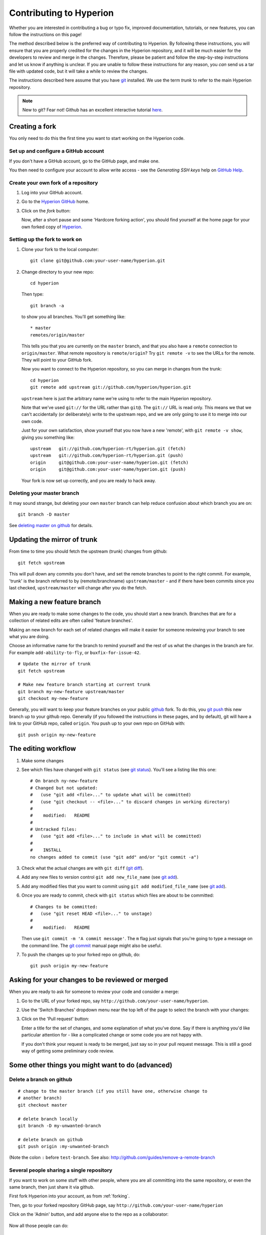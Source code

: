 .. _Hyperion: http://www.hyperion-rt.org
.. _Hyperion GitHub: http://www.github.com/hyperion-rt/hyperion
.. _GitHub Help: http://help.github.com
.. _git: http://www.git-scm.com
.. _deleting master on github: http://matthew-brett.github.com/pydagogue/gh_delete_master.html
.. _github: http://www.github.com
.. _git push: http://schacon.github.com/git/git-push.html
.. _git status: http://schacon.github.com/git/git-status.html
.. _git diff: http://schacon.github.com/git/git-diff.html
.. _git add: http://schacon.github.com/git/git-add.html
.. _git commit: http://schacon.github.com/git/git-commit.html
.. _rebase without tears: http://matthew-brett.github.com/pydagogue/rebase_without_tears.html
.. _resolving a merge: http://schacon.github.com/git/user-manual.html#resolving-a-merge
.. _git rebase: http://schacon.github.com/git/git-rebase.html

========================
Contributing to Hyperion
========================

Whether you are interested in contributing a bug or typo fix, improved
documentation, tutorials, or new features, you can follow the instructions
on this page!

The method described below is the preferred way of contributing to Hyperion.
By following these instructions, you will ensure that you are properly
credited for the changes in the Hyperion repository, and it will be much
easier for the developers to review and merge in the changes. Therefore,
please be patient and follow the step-by-step instructions and let us know
if anything is unclear. If you are unable to follow these instructions for
any reason, you *can* send us a tar file with updated code, but it will take
a while to review the changes.

The instructions described here assume that you have git_ installed. We use
the term *trunk* to refer to the main Hyperion repository.

.. note:: New to git? Fear not! Github has an excellent interactive
          tutorial `here <http://try.github.com>`_.

.. _forking:

Creating a fork
===============

You only need to do this the first time you want to start working on the
Hyperion code.

Set up and configure a GitHub account
-------------------------------------

If you don't have a GitHub account, go to the GitHub page, and make one.

You then need to configure your account to allow write access - see
the *Generating SSH keys* help on `GitHub Help`_.

Create your own fork of a repository
------------------------------------

#. Log into your GitHub account.

#. Go to the `Hyperion GitHub`_ home.

#. Click on the *fork* button:

   .. image:: images/forking_button.png

   Now, after a short pause and some 'Hardcore forking action', you should
   find yourself at the home page for your own forked copy of Hyperion_.

Setting up the fork to work on
------------------------------

#. Clone your fork to the local computer::

    git clone git@github.com:your-user-name/hyperion.git

#. Change directory to your new repo::

    cd hyperion

   Then type::

    git branch -a

   to show you all branches.  You'll get something like::

    * master
    remotes/origin/master

   This tells you that you are currently on the ``master`` branch, and
   that you also have a ``remote`` connection to ``origin/master``.
   What remote repository is ``remote/origin``? Try ``git remote -v`` to
   see the URLs for the remote.  They will point to your GitHub fork.

   Now you want to connect to the Hyperion repository, so you can
   merge in changes from the trunk::

    cd hyperion
    git remote add upstream git://github.com/hyperion/hyperion.git

   ``upstream`` here is just the arbitrary name we're using to refer to the
   main Hyperion repository.

   Note that we've used ``git://`` for the URL rather than ``git@``. The
   ``git://`` URL is read only. This means we that we can't accidentally (or
   deliberately) write to the upstream repo, and we are only going to use it
   to merge into our own code.

   Just for your own satisfaction, show yourself that you now have a new
   'remote', with ``git remote -v show``, giving you something like::

    upstream   git://github.com/hyperion-rt/hyperion.git (fetch)
    upstream   git://github.com/hyperion-rt/hyperion.git (push)
    origin     git@github.com:your-user-name/hyperion.git (fetch)
    origin     git@github.com:your-user-name/hyperion.git (push)

   Your fork is now set up correctly, and you are ready to hack away.

Deleting your master branch
---------------------------

It may sound strange, but deleting your own ``master`` branch can help reduce
confusion about which branch you are on::

    git branch -D master

See `deleting master on github`_ for details.

.. _update-mirror-trunk:

Updating the mirror of trunk
============================

From time to time you should fetch the upstream (trunk) changes from github::

   git fetch upstream

This will pull down any commits you don't have, and set the remote branches to
point to the right commit. For example, 'trunk' is the branch referred to by
(remote/branchname) ``upstream/master`` - and if there have been commits since
you last checked, ``upstream/master`` will change after you do the fetch.

.. _make-feature-branch:

Making a new feature branch
===========================

When you are ready to make some changes to the code, you should start a new
branch. Branches that are for a collection of related edits are often called
'feature branches'.

Making an new branch for each set of related changes will make it easier for
someone reviewing your branch to see what you are doing.

Choose an informative name for the branch to remind yourself and the rest of
us what the changes in the branch are for. For example ``add-ability-to-fly``,
or ``buxfix-for-issue-42``.

::

    # Update the mirror of trunk
    git fetch upstream

    # Make new feature branch starting at current trunk
    git branch my-new-feature upstream/master
    git checkout my-new-feature

Generally, you will want to keep your feature branches on your public github_
fork. To do this, you `git push`_ this new branch up to your
github repo. Generally (if you followed the instructions in these pages, and
by default), git will have a link to your GitHub repo, called ``origin``. You
push up to your own repo on GitHub with::

   git push origin my-new-feature

.. _edit-flow:

The editing workflow
====================

#. Make some changes

#. See which files have changed with ``git status`` (see `git status`_).
   You'll see a listing like this one::

     # On branch ny-new-feature
     # Changed but not updated:
     #   (use "git add <file>..." to update what will be committed)
     #   (use "git checkout -- <file>..." to discard changes in working directory)
     #
     #    modified:   README
     #
     # Untracked files:
     #   (use "git add <file>..." to include in what will be committed)
     #
     #    INSTALL
     no changes added to commit (use "git add" and/or "git commit -a")

#. Check what the actual changes are with ``git diff`` (`git diff`_).

#. Add any new files to version control ``git add new_file_name`` (see
   `git add`_).

#. Add any modified files that you want to commit using
   ``git add modified_file_name``  (see `git add`_).

#. Once you are ready to commit, check with ``git status`` which files are about to be committed::

    # Changes to be committed:
    #   (use "git reset HEAD <file>..." to unstage)
    #
    #    modified:   README

   Then use ``git commit -m 'A commit message'``. The ``m`` flag just
   signals that you're going to type a message on the command line. The `git
   commit`_ manual page might also be useful.

#. To push the changes up to your forked repo on github, do::

    git push origin my-new-feature


Asking for your changes to be reviewed or merged
================================================

When you are ready to ask for someone to review your code and consider a merge:

#. Go to the URL of your forked repo, say
   ``http://github.com/your-user-name/hyperion``.

#. Use the 'Switch Branches' dropdown menu near the top left of the page to
   select the branch with your changes:

   .. image:: images/branch_dropdown.png

#. Click on the 'Pull request' button:

   .. image:: images/pull_button.png

   Enter a title for the set of changes, and some explanation of what you've
   done. Say if there is anything you'd like particular attention for - like a
   complicated change or some code you are not happy with.

   If you don't think your request is ready to be merged, just say so in your
   pull request message.  This is still a good way of getting some preliminary
   code review.

Some other things you might want to do (advanced)
=================================================

Delete a branch on github
-------------------------

::

   # change to the master branch (if you still have one, otherwise change to
   # another branch)
   git checkout master

   # delete branch locally
   git branch -D my-unwanted-branch

   # delete branch on github
   git push origin :my-unwanted-branch

(Note the colon ``:`` before ``test-branch``.  See also:
http://github.com/guides/remove-a-remote-branch

Several people sharing a single repository
------------------------------------------

If you want to work on some stuff with other people, where you are all
committing into the same repository, or even the same branch, then just
share it via github.

First fork Hyperion into your account, as from :ref:`forking`.

Then, go to your forked repository GitHub page, say
``http://github.com/your-user-name/hyperion``

Click on the 'Admin' button, and add anyone else to the repo as a
collaborator:

   .. image:: images/pull_button.png

Now all those people can do::

    git clone git@githhub.com:your-user-name/hyperion.git

Remember that links starting with ``git@`` use the ssh protocol and are
read-write; links starting with ``git://`` are read-only.

Your collaborators can then commit directly into that repo with the
usual::

     git commit -am 'ENH - much better code'
     git push origin master # pushes directly into your repo

.. _rebase-on-trunk:

Rebasing on trunk
-----------------

Let's say you thought of some work you'd like to do. You
:ref:`update-mirror-trunk` and :ref:`make-feature-branch` called
``cool-feature``. At this stage trunk is at some commit, let's call it E. Now
you make some new commits on your ``cool-feature`` branch, let's call them A,
B, C. Maybe your changes take a while, or you come back to them after a while.
In the meantime, trunk has progressed from commit E to commit (say) G::

          A---B---C cool-feature
         /
    D---E---F---G trunk

At this stage you consider merging trunk into your feature branch, and you
remember that this here page sternly advises you not to do that, because the
history will get messy. Most of the time you can just ask for a review, and
not worry that trunk has got a little ahead. But sometimes, the changes in
trunk might affect your changes, and you need to harmonize them. In this
situation you may prefer to do a rebase.

Rebase takes your changes (A, B, C) and replays them as if they had been made
to the current state of ``trunk``. In other words, in this case, it takes the
changes represented by A, B, C and replays them on top of G. After the rebase,
your history will look like this::

                  A'--B'--C' cool-feature
                 /
    D---E---F---G trunk

See `rebase without tears`_ for more detail.

To do a rebase on trunk::

    # Update the mirror of trunk
    git fetch upstream

    # Go to the feature branch
    git checkout cool-feature

    # Make a backup in case you mess up
    git branch tmp cool-feature

    # Rebase cool-feature onto trunk
    git rebase --onto upstream/master upstream/master cool-feature

In this situation, where you are already on branch ``cool-feature``, the last
command can be written more succinctly as::

    git rebase upstream/master

When all looks good you can delete your backup branch::

   git branch -D tmp

If it doesn't look good you may need to have a look at
:ref:`recovering-from-mess-up`.

If you have made changes to files that have also changed in trunk, this may
generate merge conflicts that you need to resolve - see the `git rebase`_ man
page for some instructions at the end of the "Description" section. There is
some related help on merging in the git user manual - see `resolving a
merge`_.

.. _recovering-from-mess-up:

Recovering from mess-ups
------------------------

Sometimes, you mess up merges or rebases. Luckily, in git it is relatively
straightforward to recover from such mistakes.

If you mess up during a rebase::

   git rebase --abort

If you notice you messed up after the rebase::

   # Reset branch back to the saved point
   git reset --hard tmp

If you forgot to make a backup branch::

   # Look at the reflog of the branch
   git reflog show cool-feature

   8630830 cool-feature@{0}: commit: BUG: io: close file handles immediately
   278dd2a cool-feature@{1}: rebase finished: refs/heads/my-feature-branch onto 11ee694744f2552d
   26aa21a cool-feature@{2}: commit: BUG: lib: make seek_gzip_factory not leak gzip obj
   ...

   # Reset the branch to where it was before the botched rebase
   git reset --hard cool-feature@{2}

.. _rewriting-commit-history:

Rewriting commit history
------------------------

.. note::

   Do this only for your own feature branches.

There's an embarrassing typo in a commit you made? Or perhaps the you
made several false starts you would like the posterity not to see.

This can be done via *interactive rebasing*.

Suppose that the commit history looks like this::

    git log --oneline
    eadc391 Fix some remaining bugs
    a815645 Modify it so that it works
    2dec1ac Fix a few bugs + disable
    13d7934 First implementation
    6ad92e5 * masked is now an instance of a new object, MaskedConstant
    29001ed Add pre-nep for a copule of structured_array_extensions.
    ...

and ``6ad92e5`` is the last commit in the ``cool-feature`` branch. Suppose we
want to make the following changes:

* Rewrite the commit message for ``13d7934`` to something more sensible.
* Combine the commits ``2dec1ac``, ``a815645``, ``eadc391`` into a single one.

We do as follows::

    # make a backup of the current state
    git branch tmp HEAD
    # interactive rebase
    git rebase -i 6ad92e5

This will open an editor with the following text in it::

    pick 13d7934 First implementation
    pick 2dec1ac Fix a few bugs + disable
    pick a815645 Modify it so that it works
    pick eadc391 Fix some remaining bugs

    # Rebase 6ad92e5..eadc391 onto 6ad92e5
    #
    # Commands:
    #  p, pick = use commit
    #  r, reword = use commit, but edit the commit message
    #  e, edit = use commit, but stop for amending
    #  s, squash = use commit, but meld into previous commit
    #  f, fixup = like "squash", but discard this commit's log message
    #
    # If you remove a line here THAT COMMIT WILL BE LOST.
    # However, if you remove everything, the rebase will be aborted.
    #

To achieve what we want, we will make the following changes to it::

    r 13d7934 First implementation
    pick 2dec1ac Fix a few bugs + disable
    f a815645 Modify it so that it works
    f eadc391 Fix some remaining bugs

This means that (i) we want to edit the commit message for ``13d7934``, and
(ii) collapse the last three commits into one. Now we save and quit the
editor.

Git will then immediately bring up an editor for editing the commit message.
After revising it, we get the output::

    [detached HEAD 721fc64] FOO: First implementation
     2 files changed, 199 insertions(+), 66 deletions(-)
    [detached HEAD 0f22701] Fix a few bugs + disable
     1 files changed, 79 insertions(+), 61 deletions(-)
    Successfully rebased and updated refs/heads/my-feature-branch.

and the history looks now like this::

     0f22701 Fix a few bugs + disable
     721fc64 ENH: Sophisticated feature
     6ad92e5 * masked is now an instance of a new object, MaskedConstant

If it went wrong, recovery is again possible as explained :ref:`above
<recovering-from-mess-up>`.
